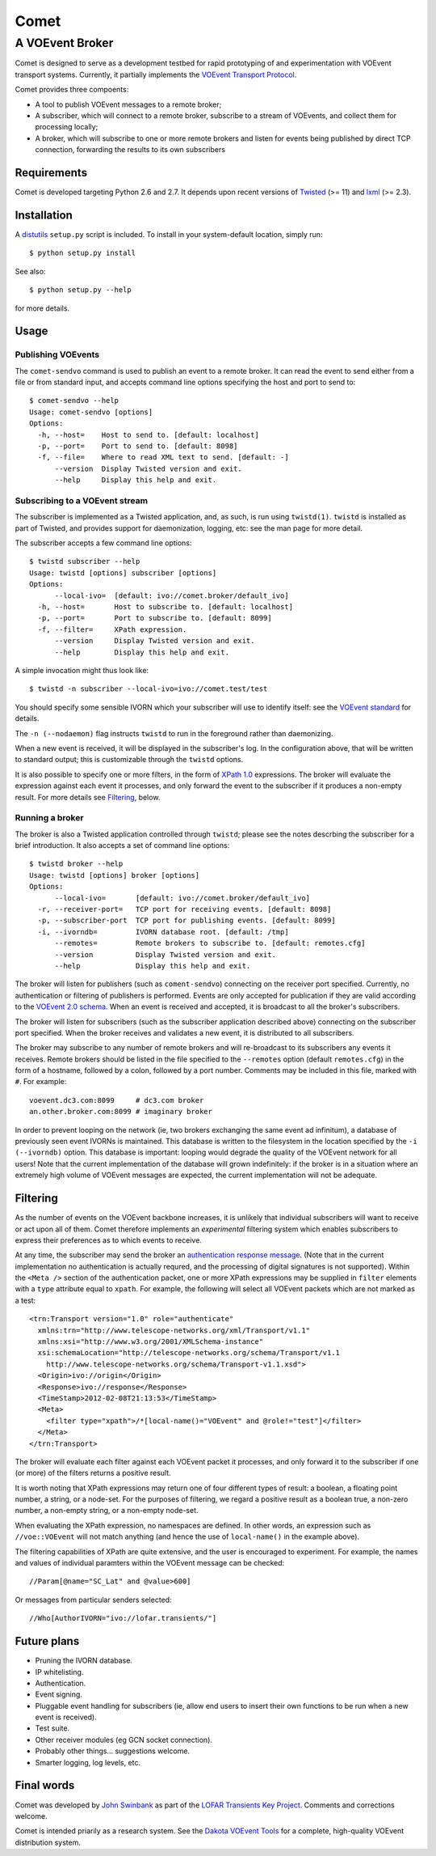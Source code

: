 =====
Comet
=====
----------------
A VOEvent Broker
----------------

Comet is designed to serve as a development testbed for rapid prototyping of
and experimentation with VOEvent transport systems. Currently, it partially
implements the `VOEvent Transport Protocol
<http://www.ivoa.net/Documents/Notes/VOEventTransport/>`_.

Comet provides three compoents:

- A tool to publish VOEvent messages to a remote broker;
- A subscriber, which will connect to a remote broker, subscribe to a stream
  of VOEvents, and collect them for processing locally;
- A broker, which will subscribe to one or more remote brokers and listen for
  events being published by direct TCP connection, forwarding the results to
  its own subscribers

Requirements
------------

Comet is developed targeting Python 2.6 and 2.7. It depends upon recent
versions of `Twisted <http://twistedmatrix.com/>`_ (>= 11) and `lxml
<http://lxml.de/>`_ (>= 2.3).

Installation
------------

A `distutils <http://docs.python.org/library/distutils.html>`_ ``setup.py``
script is included. To install in your system-default location, simply run::

  $ python setup.py install

See also::

  $ python setup.py --help

for more details.

Usage
-----
Publishing VOEvents
===================

The ``comet-sendvo`` command is used to publish an event to a remote broker.
It can read the event to send either from a file or from standard input, and
accepts command line options specifying the host and port to send to::

  $ comet-sendvo --help
  Usage: comet-sendvo [options]
  Options:
    -h, --host=    Host to send to. [default: localhost]
    -p, --port=    Port to send to. [default: 8098]
    -f, --file=    Where to read XML text to send. [default: -]
        --version  Display Twisted version and exit.
        --help     Display this help and exit.

Subscribing to a VOEvent stream
===============================

The subscriber is implemented as a Twisted application, and, as such, is run
using ``twistd(1)``. ``twistd`` is installed as part of Twisted, and provides
support for daemonization, logging, etc: see the man page for more detail.

The subscriber accepts a few command line options::

  $ twistd subscriber --help
  Usage: twistd [options] subscriber [options]
  Options:
        --local-ivo=  [default: ivo://comet.broker/default_ivo]
    -h, --host=       Host to subscribe to. [default: localhost]
    -p, --port=       Port to subscribe to. [default: 8099]
    -f, --filter=     XPath expression.
        --version     Display Twisted version and exit.
        --help        Display this help and exit.

A simple invocation might thus look like::

  $ twistd -n subscriber --local-ivo=ivo://comet.test/test

You should specify some sensible IVORN which your subscriber will use to
identify itself: see the `VOEvent standard
<http://www.ivoa.net/Documents/VOEvent/index.html>`_ for details.

The ``-n (--nodaemon)`` flag instructs ``twistd`` to run in the foreground
rather than daemonizing.

When a new event is received, it will be displayed in the subscriber's log. In
the configuration above, that will be written to standard output; this is
customizable through the ``twistd`` options.

It is also possible to specify one or more filters, in the form of `XPath 1.0
<http://www.w3.org/TR/xpath/>`_ expressions. The broker will evaluate the
expression against each event it processes, and only forward the event to the
subscriber if it produces a non-empty result. For more details see
`Filtering`_, below.

Running a broker
================

The broker is also a Twisted application controlled through ``twistd``; please
see the notes descrbing the subscriber for a brief introduction. It also
accepts a set of command line options::

  $ twistd broker --help
  Usage: twistd [options] broker [options]
  Options:
        --local-ivo=       [default: ivo://comet.broker/default_ivo]
    -r, --receiver-port=   TCP port for receiving events. [default: 8098]
    -p, --subscriber-port  TCP port for publishing events. [default: 8099]
    -i, --ivorndb=         IVORN database root. [default: /tmp]
        --remotes=         Remote brokers to subscribe to. [default: remotes.cfg]
        --version          Display Twisted version and exit.
        --help             Display this help and exit.

The broker will listen for publishers (such as ``coment-sendvo``) connecting
on the receiver port specified. Currently, no authentication or filtering of
publishers is performed. Events are only accepted for publication if they are
valid according to the `VOEvent 2.0 schema
<http://www.ivoa.net/xml/VOEvent/VOEvent-v2.0.xsd>`_. When an event is
received and accepted, it is broadcast to all the broker's subscribers.

The broker will listen for subscribers (such as the subscriber application
described above) connecting on the subscriber port specified. When the broker
receives and validates a new event, it is distributed to all subscribers.

The broker may subscribe to any number of remote brokers and will
re-broadcast to its subscribers any events it receives. Remote brokers should
be listed in the file specified to the ``--remotes`` option (default
``remotes.cfg``) in the form of a hostname, followed by a colon, followed by a
port number. Comments may be included in this file, marked with ``#``. For
example::

  voevent.dc3.com:8099     # dc3.com broker
  an.other.broker.com:8099 # imaginary broker

In order to prevent looping on the network (ie, two brokers exchanging the
same event ad infinitum), a database of previously seen event IVORNs is
maintained. This database is written to the filesystem in the location
specified by the ``-i (--ivorndb)`` option. This database is important:
looping would degrade the quality of the VOEvent network for all users! Note
that the current implementation of the database will grown indefinitely: if
the broker is in a situation where an extremely high volume of VOEvent
messages are expected, the current implementation will not be adequate.

Filtering
---------

As the number of events on the VOEvent backbone increases, it is unlikely that
individual subscribers will want to receive or act upon all of them. Comet
therefore implements an *experimental* filtering system which enables
subscribers to express their preferences as to which events to receive.

At any time, the subscriber may send the broker an `authentication response
message
<http://www.ivoa.net/Documents/Notes/VOEventTransport/20090805/NOTE-VOEventTransport-1.1-20090805.html#_Toc237246942>`_.
(Note that in the current implementation no authentication is actually
requred, and the processing of digital signatures is not supported). Within
the ``<Meta />`` section of the authentication packet, one or more XPath
expressions may be supplied in ``filter`` elements with a ``type`` attribute
equal to ``xpath``. For example, the following will select all VOEvent packets
which are not marked as a test::

  <trn:Transport version="1.0" role="authenticate"
    xmlns:trn="http://www.telescope-networks.org/xml/Transport/v1.1"
    xmlns:xsi="http://www.w3.org/2001/XMLSchema-instance"
    xsi:schemaLocation="http://telescope-networks.org/schema/Transport/v1.1
      http://www.telescope-networks.org/schema/Transport-v1.1.xsd">
    <Origin>ivo://origin</Origin>
    <Response>ivo://response</Response>
    <TimeStamp>2012-02-08T21:13:53</TimeStamp>
    <Meta>
      <filter type="xpath">/*[local-name()="VOEvent" and @role!="test"]</filter>
    </Meta>
  </trn:Transport>

The broker will evaluate each filter against each VOEvent packet it processes,
and only forward it to the subscriber if one (or more) of the filters returns
a positive result.

It is worth noting that XPath expressions may return one of four different
types of result: a boolean, a floating point number, a string, or a node-set.
For the purposes of filtering, we regard a positive result as a boolean true,
a non-zero number, a non-empty string, or a non-empty node-set.

When evaluating the XPath expression, no namespaces are defined. In other
words, an expression such as ``//voe::VOEvent`` will not match anything (and
hence the use of ``local-name()`` in the example above).

The filtering capabilities of XPath are quite extensive, and the user is
encouraged to experiment. For example, the names and values of individual
paramters within the VOEvent message can be checked::

  //Param[@name="SC_Lat" and @value>600]

Or messages from particular senders selected::

  //Who[AuthorIVORN="ivo://lofar.transients/"]

Future plans
------------

- Pruning the IVORN database.
- IP whitelisting.
- Authentication.
- Event signing.
- Pluggable event handling for subscribers (ie, allow end users to insert
  their own functions to be run when a new event is received).
- Test suite.
- Other receiver modules (eg GCN socket connection).
- Probably other things... suggestions welcome.
- Smarter logging, log levels, etc.

Final words
-----------

Comet was developed by `John Swinbank <mailto:swinbank@transientskp.org>`_ as
part of the `LOFAR <http://www.lofar.org/>`_ `Transients Key Project
<http://www.transientskp.org/>`_. Comments and corrections welcome.

Comet is intended priarily as a research system. See the `Dakota VOEvent Tools
<http://voevent.dc3.com/>`_ for a complete, high-quality VOEvent distribution
system.
